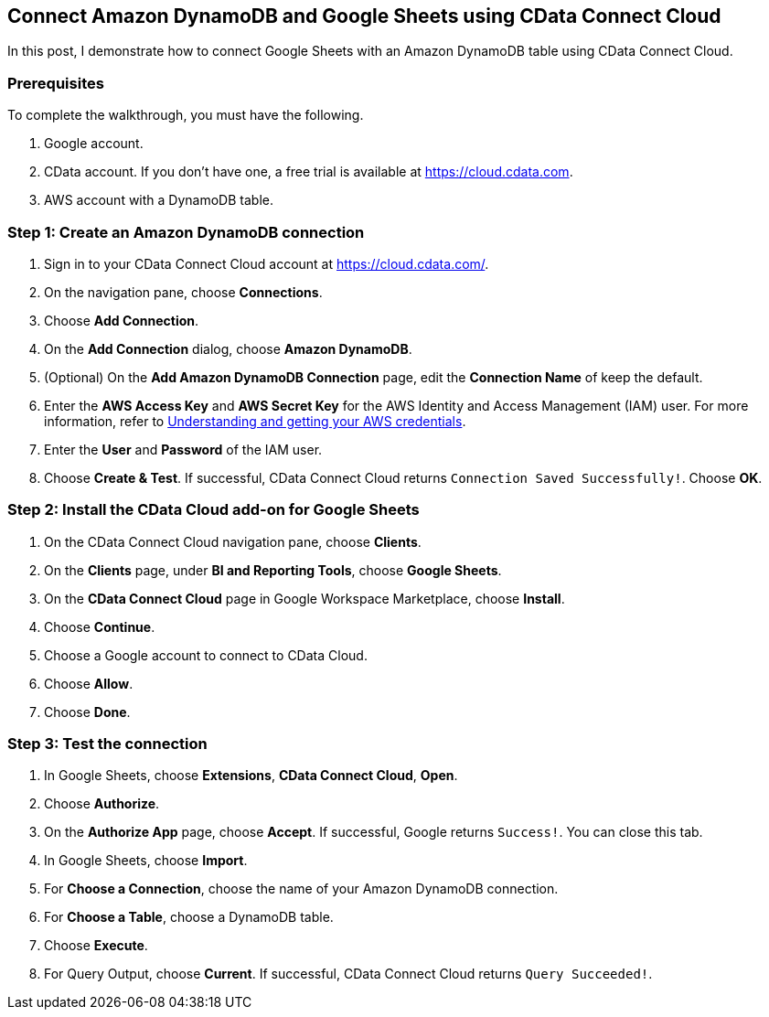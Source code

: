 == Connect Amazon DynamoDB and Google Sheets using CData Connect Cloud
In this post, I demonstrate how to connect Google Sheets with an Amazon DynamoDB table using CData Connect Cloud.

=== Prerequisites
To complete the walkthrough, you must have the following.

. Google account.
. CData account. If you don't have one, a free trial is available at https://cloud.cdata.com.
. AWS account with a DynamoDB table.

=== Step 1: Create an Amazon DynamoDB connection
. Sign in to your CData Connect Cloud account at https://cloud.cdata.com/.
. On the navigation pane, choose **Connections**.
. Choose **Add Connection**.
. On the **Add Connection** dialog, choose **Amazon DynamoDB**.
. (Optional) On the **Add Amazon DynamoDB Connection** page, edit the **Connection Name** of keep the default.
. Enter the **AWS Access Key** and **AWS Secret Key** for the AWS Identity and Access Management (IAM) user. For more information, refer to https://docs.aws.amazon.com/general/latest/gr/aws-sec-cred-types.html[Understanding and getting your AWS credentials]. 
. Enter the **User** and **Password** of the IAM user.
. Choose **Create & Test**. If successful, CData Connect Cloud returns `Connection Saved Successfully!`. Choose **OK**.

=== Step 2: Install the CData Cloud add-on for Google Sheets
. On the CData Connect Cloud navigation pane, choose **Clients**.
. On the **Clients** page, under **BI and Reporting Tools**, choose **Google Sheets**.
. On the **CData Connect Cloud** page in Google Workspace Marketplace, choose **Install**.
. Choose **Continue**.
. Choose a Google account to connect to CData Cloud.
. Choose **Allow**.
. Choose **Done**.

=== Step 3: Test the connection
. In Google Sheets, choose **Extensions**, **CData Connect Cloud**, **Open**.
. Choose **Authorize**.
. On the **Authorize App** page, choose **Accept**. If successful, Google returns `Success!`. You can close this tab.
. In Google Sheets, choose **Import**.
. For **Choose a Connection**, choose the name of your Amazon DynamoDB connection.
. For **Choose a Table**, choose a DynamoDB table.
. Choose **Execute**.
. For Query Output, choose **Current**. If successful, CData Connect Cloud returns `Query Succeeded!`.